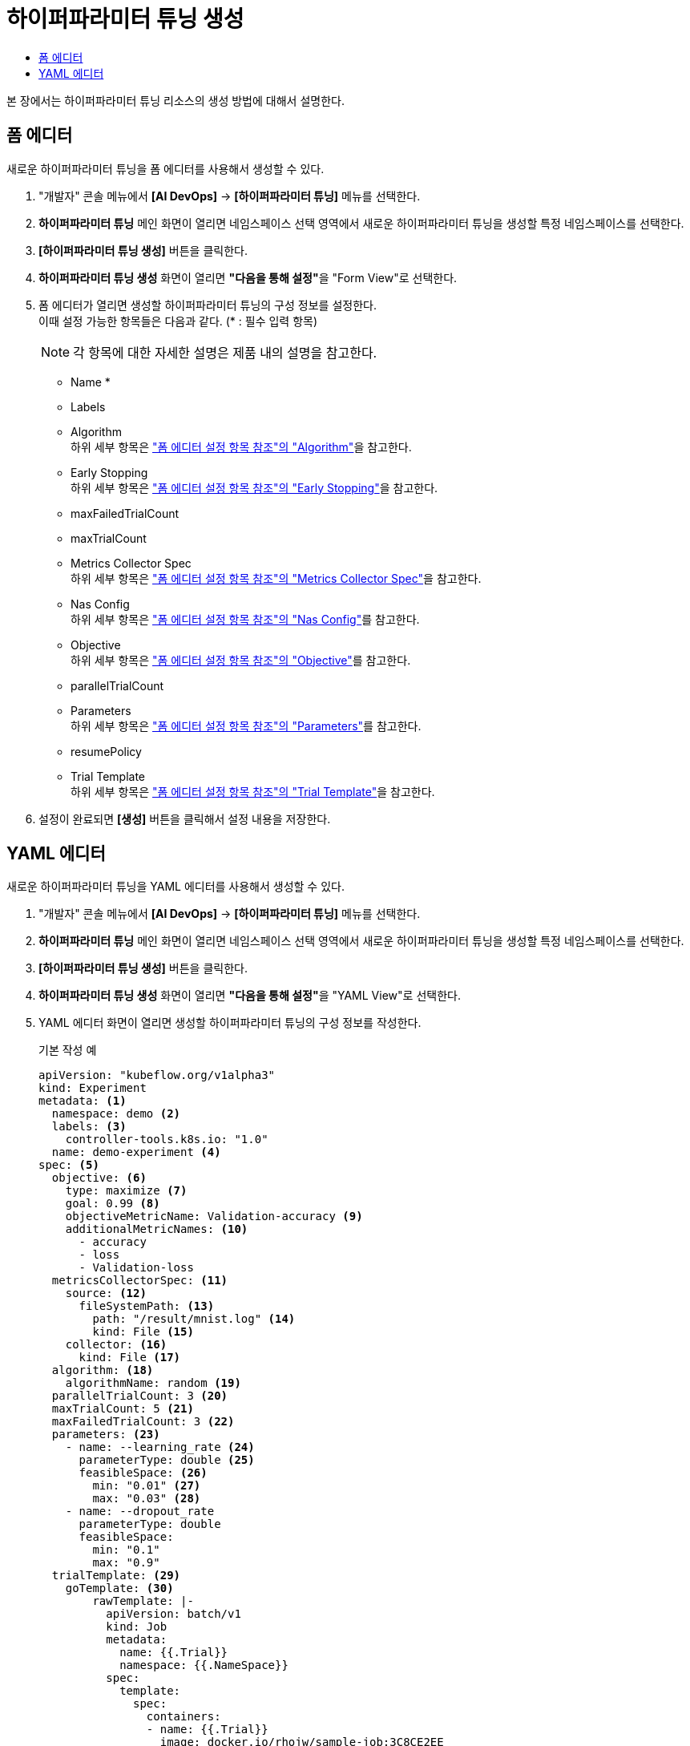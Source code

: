 = 하이퍼파라미터 튜닝 생성
:toc:
:toc-title:

본 장에서는 하이퍼파라미터 튜닝 리소스의 생성 방법에 대해서 설명한다.

== 폼 에디터

새로운 하이퍼파라미터 튜닝을 폼 에디터를 사용해서 생성할 수 있다.

. "개발자" 콘솔 메뉴에서 *[AI DevOps]* -> *[하이퍼파라미터 튜닝]* 메뉴를 선택한다.
. *하이퍼파라미터 튜닝* 메인 화면이 열리면 네임스페이스 선택 영역에서 새로운 하이퍼파라미터 튜닝을 생성할 특정 네임스페이스를 선택한다.
. *[하이퍼파라미터 튜닝 생성]* 버튼을 클릭한다.
. *하이퍼파라미터 튜닝 생성* 화면이 열리면 **"다음을 통해 설정"**을 "Form View"로 선택한다.
. 폼 에디터가 열리면 생성할 하이퍼파라미터 튜닝의 구성 정보를 설정한다. +
이때 설정 가능한 항목들은 다음과 같다. (* : 필수 입력 항목) 
+
NOTE: 각 항목에 대한 자세한 설명은 제품 내의 설명을 참고한다.

* Name *
* Labels
* Algorithm +
하위 세부 항목은 xref:../form-set-item.adoc#Algorithm["폼 에디터 설정 항목 참조"의 "Algorithm"]을 참고한다.
* Early Stopping +
하위 세부 항목은 xref:../form-set-item.adoc#EarlyStopping["폼 에디터 설정 항목 참조"의 "Early Stopping"]을 참고한다.
* maxFailedTrialCount
* maxTrialCount
* Metrics Collector Spec +
하위 세부 항목은 xref:../form-set-item.adoc#MetricsCollectorSpec["폼 에디터 설정 항목 참조"의 "Metrics Collector Spec"]을 참고한다.
* Nas Config +
하위 세부 항목은 xref:../form-set-item.adoc#NasConfig["폼 에디터 설정 항목 참조"의 "Nas Config"]를 참고한다.
* Objective +
하위 세부 항목은 xref:../form-set-item.adoc#Objective["폼 에디터 설정 항목 참조"의 "Objective"]를 참고한다.
* parallelTrialCount
* Parameters +
하위 세부 항목은 xref:../form-set-item.adoc#Parameters["폼 에디터 설정 항목 참조"의 "Parameters"]를 참고한다.
* resumePolicy
* Trial Template +
하위 세부 항목은 xref:../form-set-item.adoc#TrialTemplate["폼 에디터 설정 항목 참조"의 "Trial Template"]을 참고한다.
. 설정이 완료되면 *[생성]* 버튼을 클릭해서 설정 내용을 저장한다.

== YAML 에디터

새로운 하이퍼파라미터 튜닝을 YAML 에디터를 사용해서 생성할 수 있다.

. "개발자" 콘솔 메뉴에서 *[AI DevOps]* -> *[하이퍼파라미터 튜닝]* 메뉴를 선택한다.
. *하이퍼파라미터 튜닝* 메인 화면이 열리면 네임스페이스 선택 영역에서 새로운 하이퍼파라미터 튜닝을 생성할 특정 네임스페이스를 선택한다.
. *[하이퍼파라미터 튜닝 생성]* 버튼을 클릭한다.
. *하이퍼파라미터 튜닝 생성* 화면이 열리면 **"다음을 통해 설정"**을 "YAML View"로 선택한다.
. YAML 에디터 화면이 열리면 생성할 하이퍼파라미터 튜닝의 구성 정보를 작성한다.
+
.기본 작성 예
[source,yaml]
----
apiVersion: "kubeflow.org/v1alpha3"
kind: Experiment
metadata: <1>
  namespace: demo <2>
  labels: <3>
    controller-tools.k8s.io: "1.0"
  name: demo-experiment <4>
spec: <5>
  objective: <6>
    type: maximize <7>
    goal: 0.99 <8>
    objectiveMetricName: Validation-accuracy <9>
    additionalMetricNames: <10>
      - accuracy
      - loss
      - Validation-loss
  metricsCollectorSpec: <11>
    source: <12>
      fileSystemPath: <13>
        path: "/result/mnist.log" <14>
        kind: File <15>
    collector: <16>
      kind: File <17>
  algorithm: <18>
    algorithmName: random <19>
  parallelTrialCount: 3 <20>
  maxTrialCount: 5 <21>
  maxFailedTrialCount: 3 <22>
  parameters: <23>
    - name: --learning_rate <24>
      parameterType: double <25>
      feasibleSpace: <26>
        min: "0.01" <27>
        max: "0.03" <28>
    - name: --dropout_rate
      parameterType: double
      feasibleSpace:
        min: "0.1"
        max: "0.9"
  trialTemplate: <29>
    goTemplate: <30>
        rawTemplate: |-
          apiVersion: batch/v1
          kind: Job
          metadata:
            name: {{.Trial}}
            namespace: {{.NameSpace}}
          spec:
            template:
              spec:
                containers:
                - name: {{.Trial}}
                  image: docker.io/rhojw/sample-job:3C8CE2EE
                  command:
                  - "python"
                  - "/app/fmnist-save-model-renew.py"
                  {{- with .HyperParameters}}
                  {{- range .}}
                  - "{{.Name}}={{.Value}}" <31>
                  {{- end}}
                  {{- end}}
                  resources:
                    limits:
                      nvidia.com/gpu: 1
                restartPolicy: Never
----
+
<1> Experiment의 메타데이터
<2> Experiment가 생성될 네임스페이스의 이름
<3> Experiment를 분류할 때 사용할 레이블 정보 (키-값 형식)
<4> Experiment의 이름
<5> Experiment의 스펙
<6> Experiment의 Objective
<7> Objective의 종류
<8> Objective의 목표 수치
<9> Objective로 정할 메트릭의 이름
<10> Objective 외에 추가적으로 확인할 메트릭들의 목록
<11> 메트릭을 수집할 Collector의 스펙
<12> 메트릭을 수집할 Source
<13> 파일 시스템 내 메트릭을 수집할 Source의 정보
<14> 메트릭을 수집할 경로
<15> 경로 내의 유형 (파일 또는 디렉터리)
<16> Collector의 정보
<17> Collector의 유형
<18> 최적의 파라미터 조합을 찾기 위한 알고리즘
<19> 알고리즘의 이름
<20> 병렬적으로 수행할 트라이얼의 최대 개수
<21> 최대 트라이얼 횟수
<22> 허용할 최대 실패 횟수
<23> Experiment를 통해 최적화할 파라미터의 목록
<24> 파라미터의 이름
<25> 파라미터의 유형
<26> 파라미터의 범위 지정
<27> 파라미터의 범위 (최솟값)
<28> 파라미터의 범위 (최댓값)
<29> 트라이얼의 템플릿
<30> Go 언어의 템플릿 정의
<31> 파라미터를 넣을 형식
. 작성이 완료되면 *[생성]* 버튼을 클릭해서 작성 내용을 저장한다.